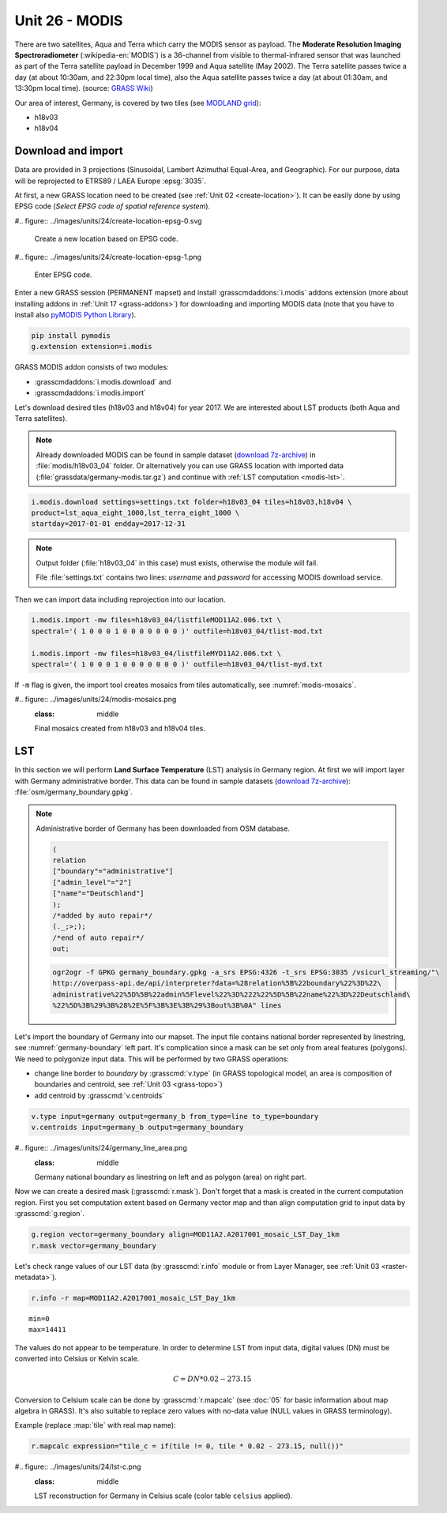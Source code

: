 Unit 26 - MODIS
===============

There are two satellites, Aqua and Terra which carry the MODIS sensor
as payload. The **Moderate Resolution Imaging Spectroradiometer**
(:wikipedia-en:`MODIS`) is a 36-channel from visible to
thermal-infrared sensor that was launched as part of the Terra
satellite payload in December 1999 and Aqua satellite (May 2002). The
Terra satellite passes twice a day (at about 10:30am, and 22:30pm
local time), also the Aqua satellite passes twice a day (at about
01:30am, and 13:30pm local time). (source: `GRASS Wiki
<https://grasswiki.osgeo.org/wiki/MODIS>`__)

Our area of interest, Germany, is covered by two tiles (see `MODLAND
grid <https://modis-land.gsfc.nasa.gov/MODLAND_grid.html>`__):

* h18v03
* h18v04

Download and import
-------------------

Data are provided in 3 projections (Sinusoidal, Lambert Azimuthal
Equal-Area, and Geographic). For our purpose, data will be reprojected
to ETRS89 / LAEA Europe :epsg:`3035`.

.. _create-location-epsg:

At first, a new GRASS location need to be created (see :ref:`Unit 02
<create-location>`). It can be easily done by using EPSG code (*Select
EPSG code of spatial reference system*).

#.. figure:: ../images/units/24/create-location-epsg-0.svg

   Create a new location based on EPSG code.

#.. figure:: ../images/units/24/create-location-epsg-1.png

   Enter EPSG code.

Enter a new GRASS session (PERMANENT mapset) and install
:grasscmdaddons:`i.modis` addons extension (more about installing
addons in :ref:`Unit 17 <grass-addons>`) for downloading and importing
MODIS data (note that you have to install also `pyMODIS Python Library
<http://www.pymodis.org/>`__).

.. code-block:: bash

   pip install pymodis
   g.extension extension=i.modis

GRASS MODIS addon consists of two modules:

* :grasscmdaddons:`i.modis.download` and
* :grasscmdaddons:`i.modis.import`

Let's download desired tiles (h18v03 and h18v04) for year 2017. We are
interested about LST products (both Aqua and Terra satellites).

.. note:: Already downloaded MODIS can be found in sample dataset
   (`download 7z-archive
   <http://geo102.fsv.cvut.cz/geoforall/grass-gis-workshop-jena-2018/jena-sample-data.7z>`__)
   in :file:`modis/h18v03_04` folder. Or alternatively you can use
   GRASS location with imported data
   (:file:`grassdata/germany-modis.tar.gz`) and continue with
   :ref:`LST computation <modis-lst>`.
  
.. code-block:: bash

   i.modis.download settings=settings.txt folder=h18v03_04 tiles=h18v03,h18v04 \
   product=lst_aqua_eight_1000,lst_terra_eight_1000 \
   startday=2017-01-01 endday=2017-12-31

.. note:: Output folder (:file:`h18v03_04` in this case) must exists,
   otherwise the module will fail.
             
   File :file:`settings.txt` contains two lines: *username* and
   *password* for accessing MODIS download service.

Then we can import data including reprojection into our location.

.. _modis-import:

.. code-block:: bash

   i.modis.import -mw files=h18v03_04/listfileMOD11A2.006.txt \
   spectral='( 1 0 0 0 1 0 0 0 0 0 0 0 )' outfile=h18v03_04/tlist-mod.txt

   i.modis.import -mw files=h18v03_04/listfileMYD11A2.006.txt \
   spectral='( 1 0 0 0 1 0 0 0 0 0 0 0 )' outfile=h18v03_04/tlist-myd.txt

If ``-m`` flag is given, the import tool creates mosaics from tiles
automatically, see :numref:`modis-mosaics`.

.. _modis-mosaics:

#.. figure:: ../images/units/24/modis-mosaics.png
   :class: middle
        
   Final mosaics created from h18v03 and h18v04 tiles.

.. _modis-lst:
   
LST
---

In this section we will perform **Land Surface Temperature** (LST)
analysis in Germany region. At first we will import layer with Germany
administrative border. This data can be found in sample datasets
(`download 7z-archive
<http://geo102.fsv.cvut.cz/geoforall/grass-gis-workshop-jena-2018/jena-sample-data.7z>`__):
:file:`osm/germany_boundary.gpkg`.

.. note:: Administrative border of Germany has been downloaded from
   OSM database.
          
   .. code-block:: xml

      (
      relation
      ["boundary"="administrative"]
      ["admin_level"="2"]
      ["name"="Deutschland"]
      );
      /*added by auto repair*/
      (._;>;);
      /*end of auto repair*/
      out;

   .. code-block:: bash

      ogr2ogr -f GPKG germany_boundary.gpkg -a_srs EPSG:4326 -t_srs EPSG:3035 /vsicurl_streaming/"\
      http://overpass-api.de/api/interpreter?data=%28relation%5B%22boundary%22%3D%22\
      administrative%22%5D%5B%22admin%5Flevel%22%3D%222%22%5D%5B%22name%22%3D%22Deutschland\
      %22%5D%3B%29%3B%28%2E%5F%3B%3E%3B%29%3Bout%3B%0A" lines

Let's import the boundary of Germany into our mapset. The input file
contains national border represented by linestring, see
:numref:`germany-boundary` left part. It's complication since a mask
can be set only from areal features (polygons). We need to polygonize
input data. This will be performed by two GRASS operations:

* change line border to *boundary* by :grasscmd:`v.type`
  (in GRASS topological model, an area is composition of boundaries
  and centroid, see :ref:`Unit 03 <grass-topo>`)
* add centroid by :grasscmd:`v.centroids`

.. code-block:: bash

   v.type input=germany output=germany_b from_type=line to_type=boundary
   v.centroids input=germany_b output=germany_boundary

.. _germany-boundary:
   
#.. figure:: ../images/units/24/germany_line_area.png
   :class: middle
        
   Germany national boundary as linestring on left and as polygon
   (area) on right part.

Now we can create a desired mask (:grasscmd:`r.mask`). Don't forget
that a mask is created in the current computation region. First you
set computation extent based on Germany vector map and than align
computation grid to input data by :grasscmd:`g.region`.

.. code-block:: bash

   g.region vector=germany_boundary align=MOD11A2.A2017001_mosaic_LST_Day_1km
   r.mask vector=germany_boundary

Let's check range values of our LST data (by :grasscmd:`r.info` module
or from Layer Manager, see :ref:`Unit 03 <raster-metadata>`).

.. code-block:: bash

   r.info -r map=MOD11A2.A2017001_mosaic_LST_Day_1km

::

  min=0
  max=14411    

.. _modis-dn-c:
  
The values do not appear to be temperature. In order to determine LST
from input data, digital values (DN) must be converted into Celsius or
Kelvin scale.

.. math::

   C = DN * 0.02 - 273.15

Conversion to Celsium scale can be done by :grasscmd:`r.mapcalc` (see
:doc:`05` for basic information about map algebra in GRASS). It's also
suitable to replace zero values with no-data value (NULL values in
GRASS terminology).

Example (replace :map:`tile` with real map name):
   
.. code-block:: bash
                
   r.mapcalc expression="tile_c = if(tile != 0, tile * 0.02 - 273.15, null())"

#.. figure:: ../images/units/24/lst-c.png
   :class: middle
        
   LST reconstruction for Germany in Celsius scale (color table
   ``celsius`` applied).
